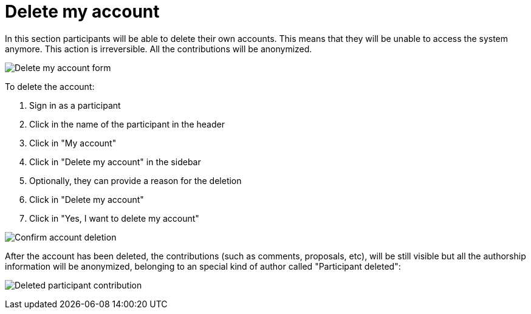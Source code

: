 = Delete my account

In this section participants will be able to delete their own accounts. This means that they will be unable to access the system anymore. This action is irreversible. All the contributions will be anonymized.

image:features/my_account/delete_my_account.png[Delete my account form]

To delete the account:

. Sign in as a participant
. Click in the name of the participant in the header
. Click in "My account"
. Click in "Delete my account" in the sidebar
. Optionally, they can provide a reason for the deletion
. Click in "Delete my account"
. Click in "Yes, I want to delete my account"

image:features/my_account/delete_my_account_confirm.png[Confirm account deletion]

After the account has been deleted, the contributions (such as comments, proposals, etc), will be still visible but all the authorship information will be anonymized, belonging to an special kind of author called "Participant deleted":

image:features/my_account/delete_my_account_deleted.png[Deleted participant contribution]